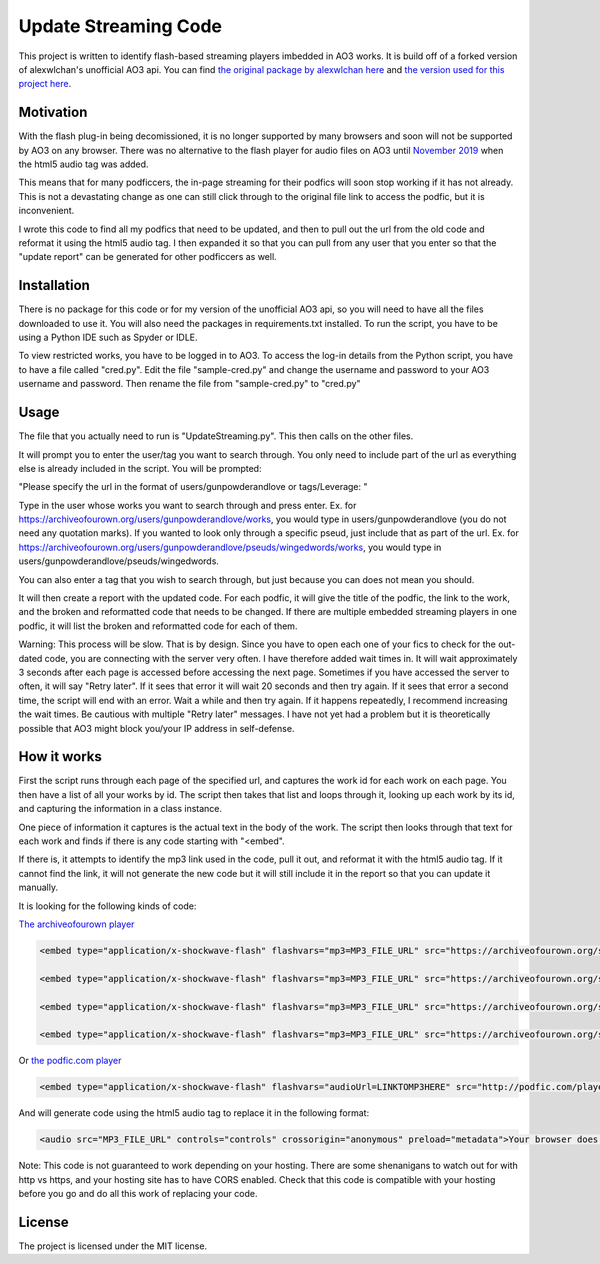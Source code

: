 Update Streaming Code
======

This project is written to identify flash-based streaming players imbedded in AO3 works. It is build off of a forked version of alexwlchan's unofficial AO3 api.
You can find `the original package by alexwlchan here <https://github.com/alexwlchan/ao3/>`_ and `the version used for this project here <https://github.com/casswe368/ao3>`_.



Motivation
**********

With the flash plug-in being decomissioned, it is no longer supported by many browsers and soon will not be supported by AO3 on any browser. There was no alternative to the flash player for audio files on AO3 until `November 2019 <https://archiveofourown.org/admin_posts/14125>`_ when the html5 audio tag was added.

This means that for many podficcers, the in-page streaming for their podfics will soon stop working if it has not already. This is not a devastating change as one can still click through to the original file link to access the podfic, but it is inconvenient.

I wrote this code to find all my podfics that need to be updated, and then to pull out the url from the old code and reformat it using the html5 audio tag. I then expanded it so that you can pull from any user that you enter so that the "update report" can be generated for other podficcers as well.

Installation
************

There is no package for this code or for my version of the unofficial AO3 api, so you will need to have all the files downloaded to use it. You will also need the packages in requirements.txt installed. To run the script, you have to be using a Python IDE such as Spyder or IDLE.

To view restricted works, you have to be logged in to AO3. To access the log-in details from the Python script, you have to have a file called "cred.py". Edit the file "sample-cred.py" and change the username and password to your AO3 username and password. Then rename the file from "sample-cred.py" to "cred.py"


Usage
*****

The file that you actually need to run is "UpdateStreaming.py". This then calls on the other files.

It will prompt you to enter the user/tag you want to search through. You only need to include part of the url as everything else is already included in the script. You will be prompted:

"Please specify the url in the format of users/gunpowderandlove or tags/Leverage: "

Type in the user whose works you want to search through and press enter. Ex. for https://archiveofourown.org/users/gunpowderandlove/works, you would type in users/gunpowderandlove (you do not need any quotation marks). If you wanted to look only through a specific pseud, just include that as part of the url. Ex. for https://archiveofourown.org/users/gunpowderandlove/pseuds/wingedwords/works, you would type in users/gunpowderandlove/pseuds/wingedwords.

You can also enter a tag that you wish to search through, but just because you can does not mean you should.

It will then create a report with the updated code. For each podfic, it will give the title of the podfic, the link to the work, and the broken and reformatted code that needs to be changed. If there are multiple embedded streaming players in one podfic, it will list the broken and reformatted code for each of them.

Warning: This process will be slow. That is by design. Since you have to open each one of your fics to check for the out-dated code, you are connecting with the server very often. I have therefore added wait times in. It will wait approximately 3 seconds after each page is accessed before accessing the next page. Sometimes if you have accessed the server to often, it will say "Retry later". If it sees that error it will wait 20 seconds and then try again. If it sees that error a second time, the script will end with an error. Wait a while and then try again. If it happens repeatedly, I recommend increasing the wait times. Be cautious with multiple "Retry later" messages. I have not yet had a problem but it is theoretically possible that AO3 might block you/your IP address in self-defense.


How it works
*****

First the script runs through each page of the specified url, and captures the work id for each work on each page. You then have a list of all your works by id. The script then takes that list and loops through it, looking up each work by its id, and capturing the information in a class instance.

One piece of information it captures is the actual text in the body of the work. The script then looks through that text for each work and finds if there is any code starting with "<embed".

If there is, it attempts to identify the mp3 link used in the code, pull it out, and reformat it with the html5 audio tag. If it cannot find the link, it will not generate the new code but it will still include it in the report so that you can update it manually.

It is looking for the following kinds of code:

`The archiveofourown player <https://archiveofourown.org/admin_posts/250>`_

.. code-block:: pycon
	
	<embed type="application/x-shockwave-flash" flashvars="mp3=MP3_FILE_URL" src="https://archiveofourown.org/system/dewplayer/dewplayer.swf" width="200" height="27" allowscriptaccess="never" allownetworking="internal"></embed>
	
	<embed type="application/x-shockwave-flash" flashvars="mp3=MP3_FILE_URL" src="https://archiveofourown.org/system/dewplayer/dewplayer-vol.swf" width="250" height="27" allowscriptaccess="never" allownetworking="internal"></embed>
	
	<embed type="application/x-shockwave-flash" flashvars="mp3=MP3_FILE_URL" src="https://archiveofourown.org/system/dewplayer/dewplayer-bubble.swf" width="250" height="65" allowscriptaccess="never" allownetworking="internal"></embed>
	
	<embed type="application/x-shockwave-flash" flashvars="mp3=MP3_FILE_URL" src="https://archiveofourown.org/system/dewplayer/dewplayer-bubble-vol.swf" width="250" height="65" allowscriptaccess="never" allownetworking="internal"></embed>
	
Or `the podfic.com player <http://podfic.com/>`_

.. code-block:: pycon

	<embed type="application/x-shockwave-flash" flashvars="audioUrl=LINKTOMP3HERE" src="http://podfic.com/player/audio-player.swf" width="400" height="27" allowscriptaccess="never" allownetworking="internal"></embed>


And will generate code using the html5 audio tag to replace it in the following format:

.. code-block:: pycon

	<audio src="MP3_FILE_URL" controls="controls" crossorigin="anonymous" preload="metadata">Your browser does not support streaming with the HTML5 audio tag, but you can still <a href="MP3_FILE_URL">play this podfic</a> in another tab.</audio>
   
Note: This code is not guaranteed to work depending on your hosting. There are some shenanigans to watch out for with http vs https, and your hosting site has to have CORS enabled. Check that this code is compatible with your hosting before you go and do all this work of replacing your code.

License
*******

The project is licensed under the MIT license.
